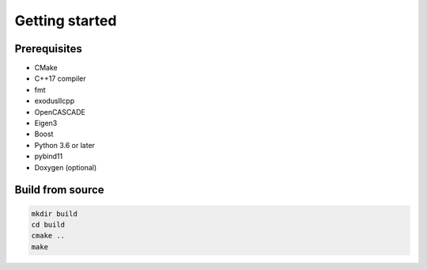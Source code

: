 Getting started
===============

Prerequisites
-------------

- CMake
- C++17 compiler
- fmt
- exodusIIcpp
- OpenCASCADE
- Eigen3
- Boost
- Python 3.6 or later
- pybind11
- Doxygen (optional)

Build from source
-----------------

.. code-block:: bash

    mkdir build
    cd build
    cmake ..
    make
